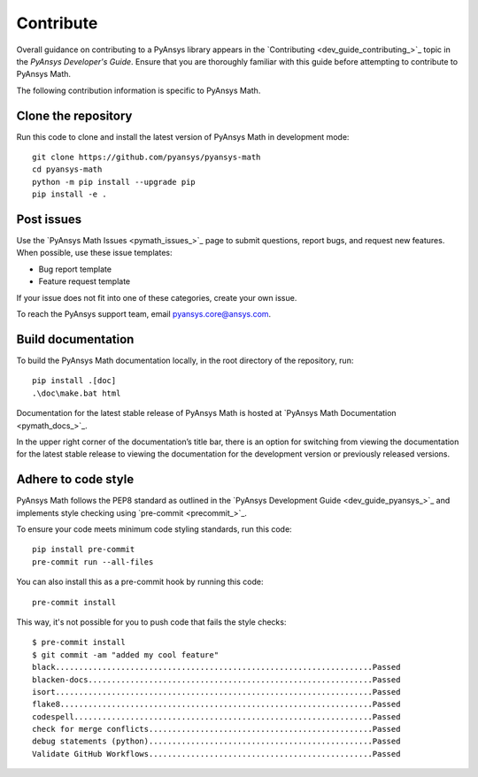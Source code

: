 .. _ref_contributing:

Contribute
==========

Overall guidance on contributing to a PyAnsys library appears in the
`Contributing <dev_guide_contributing_>`_ topic
in the *PyAnsys Developer's Guide*. Ensure that you are thoroughly familiar
with this guide before attempting to contribute to PyAnsys Math.

The following contribution information is specific to PyAnsys Math.

Clone the repository
--------------------

Run this code to clone and install the latest version of PyAnsys Math in development mode::

    git clone https://github.com/pyansys/pyansys-math
    cd pyansys-math
    python -m pip install --upgrade pip
    pip install -e .

Post issues
-----------

Use the `PyAnsys Math Issues <pymath_issues_>`_ page to submit questions,
report bugs, and request new features. When possible, use these issue
templates:

* Bug report template
* Feature request template

If your issue does not fit into one of these categories, create your own issue.

To reach the PyAnsys support team, email `pyansys.core@ansys.com <pyansys.core@ansys.com>`_.


Build documentation
-------------------

To build the PyAnsys Math documentation locally, in the root directory of the repository, run::
    
    pip install .[doc]
    .\doc\make.bat html 

Documentation for the latest stable release of PyAnsys Math is hosted at
`PyAnsys Math Documentation <pymath_docs_>`_.

In the upper right corner of the documentation’s title bar, there is an option for
switching from viewing the documentation for the latest stable release to viewing
the documentation for the development version or previously released versions.

Adhere to code style
--------------------

PyAnsys Math follows the PEP8 standard as outlined in the `PyAnsys Development Guide
<dev_guide_pyansys_>`_ and implements style checking using
`pre-commit <precommit_>`_.

To ensure your code meets minimum code styling standards, run this code::

  pip install pre-commit
  pre-commit run --all-files

You can also install this as a pre-commit hook by running this code::

  pre-commit install

This way, it's not possible for you to push code that fails the style checks::

  $ pre-commit install
  $ git commit -am "added my cool feature"
  black....................................................................Passed
  blacken-docs.............................................................Passed
  isort....................................................................Passed
  flake8...................................................................Passed
  codespell................................................................Passed
  check for merge conflicts................................................Passed
  debug statements (python)................................................Passed
  Validate GitHub Workflows................................................Passed

